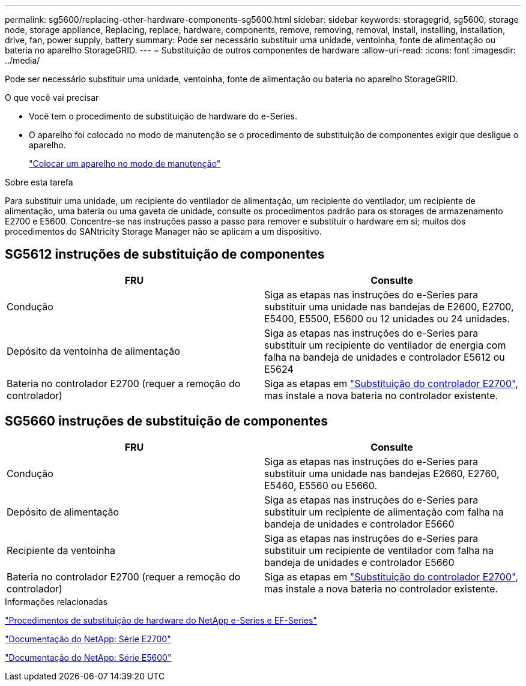 ---
permalink: sg5600/replacing-other-hardware-components-sg5600.html 
sidebar: sidebar 
keywords: storagegrid, sg5600, storage node, storage appliance, Replacing, replace, hardware, components, remove, removing, removal, install, installing, installation, drive, fan, power supply, battery 
summary: Pode ser necessário substituir uma unidade, ventoinha, fonte de alimentação ou bateria no aparelho StorageGRID. 
---
= Substituição de outros componentes de hardware
:allow-uri-read: 
:icons: font
:imagesdir: ../media/


[role="lead"]
Pode ser necessário substituir uma unidade, ventoinha, fonte de alimentação ou bateria no aparelho StorageGRID.

.O que você vai precisar
* Você tem o procedimento de substituição de hardware do e-Series.
* O aparelho foi colocado no modo de manutenção se o procedimento de substituição de componentes exigir que desligue o aparelho.
+
link:placing-appliance-into-maintenance-mode.html["Colocar um aparelho no modo de manutenção"]



.Sobre esta tarefa
Para substituir uma unidade, um recipiente do ventilador de alimentação, um recipiente do ventilador, um recipiente de alimentação, uma bateria ou uma gaveta de unidade, consulte os procedimentos padrão para os storages de armazenamento E2700 e E5600. Concentre-se nas instruções passo a passo para remover e substituir o hardware em si; muitos dos procedimentos do SANtricity Storage Manager não se aplicam a um dispositivo.



== SG5612 instruções de substituição de componentes

|===
| FRU | Consulte 


 a| 
Condução
 a| 
Siga as etapas nas instruções do e-Series para substituir uma unidade nas bandejas de E2600, E2700, E5400, E5500, E5600 ou 12 unidades ou 24 unidades.



 a| 
Depósito da ventoinha de alimentação
 a| 
Siga as etapas nas instruções do e-Series para substituir um recipiente do ventilador de energia com falha na bandeja de unidades e controlador E5612 ou E5624



 a| 
Bateria no controlador E2700 (requer a remoção do controlador)
 a| 
Siga as etapas em link:replacing-e2700-controller.html["Substituição do controlador E2700"], mas instale a nova bateria no controlador existente.

|===


== SG5660 instruções de substituição de componentes

|===
| FRU | Consulte 


 a| 
Condução
 a| 
Siga as etapas nas instruções do e-Series para substituir uma unidade nas bandejas E2660, E2760, E5460, E5560 ou E5660.



 a| 
Depósito de alimentação
 a| 
Siga as etapas nas instruções do e-Series para substituir um recipiente de alimentação com falha na bandeja de unidades e controlador E5660



 a| 
Recipiente da ventoinha
 a| 
Siga as etapas nas instruções do e-Series para substituir um recipiente de ventilador com falha na bandeja de unidades e controlador E5660



 a| 
Bateria no controlador E2700 (requer a remoção do controlador)
 a| 
Siga as etapas em link:replacing-e2700-controller.html["Substituição do controlador E2700"], mas instale a nova bateria no controlador existente.

|===
.Informações relacionadas
https://mysupport.netapp.com/info/web/ECMP11751516.html["Procedimentos de substituição de hardware do NetApp e-Series e EF-Series"^]

http://mysupport.netapp.com/documentation/productlibrary/index.html?productID=61765["Documentação do NetApp: Série E2700"^]

http://mysupport.netapp.com/documentation/productlibrary/index.html?productID=61893["Documentação do NetApp: Série E5600"^]
